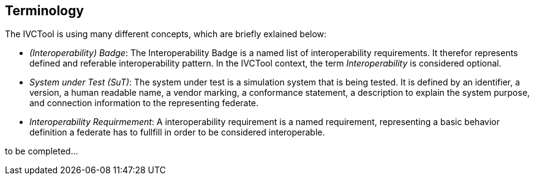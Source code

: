 == Terminology

The IVCTool is using many different concepts, which are briefly exlained below:

* _(Interoperability) Badge_: The Interoperability Badge is a named list of interoperability requirements. It therefor represents defined and referable interoperability pattern. In the IVCTool context, the term _Interoperability_ is considered optional.

* _System under Test (SuT)_: The system under test is a simulation system that is being tested. It is defined by an identifier, a version, a human readable name, a vendor marking, a conformance statement, a description to explain the system purpose, and connection information to the representing federate.


* _Interoperability Requirmement_: A interoperability requirement is a named requirement, representing a basic behavior definition a federate has to fullfill in order to be considered interoperable.

to be completed...
